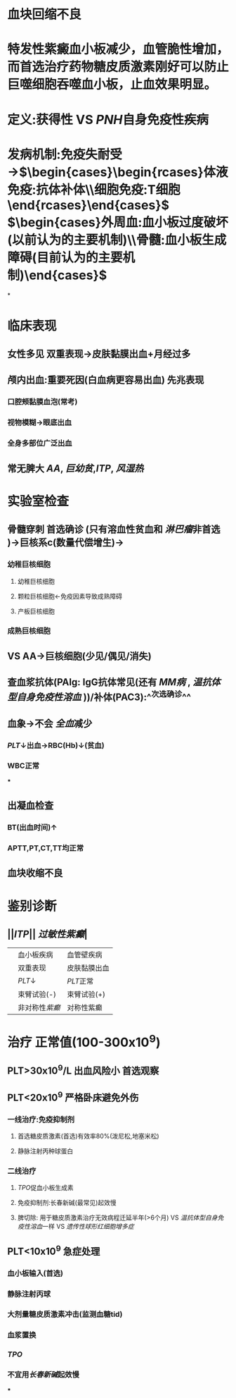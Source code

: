 #+ALIAS: 原发免疫性血小板减少症

* 血块回缩不良
* 特发性紫癜血小板减少，血管脆性增加，而首选治疗药物糖皮质激素刚好可以防止巨噬细胞吞噬血小板，止血效果明显。
* 定义:获得性 VS [[PNH]]自身免疫性疾病
* 发病机制:免疫失耐受→$\begin{cases}\begin{rcases}体液免疫:抗体补体\\细胞免疫:T细胞\end{rcases}\end{cases}$ $\begin{cases}外周血:血小板过度破坏(以前认为的主要机制)\\骨髓:血小板生成障碍(目前认为的主要机制)\end{cases}$
*
* 临床表现
** 女性多见 双重表现→皮肤黏膜出血+月经过多
** 颅内出血:重要死因(白血病更容易出血) 先兆表现
*** 口腔颊黏膜血泡(常考)\ne鼻出血
*** 视物模糊→眼底出血
*** 全身多部位广泛出血
** 常无脾大 [[AA]], [[巨幼贫]],[[ITP]], [[风湿热]]
* 实验室检查
** 骨髓穿刺 首选确诊 (只有溶血性贫血和 [[淋巴瘤]]非首选 )→巨核系c(数量代偿增生)→
*** 幼稚巨核细胞
**** 幼稚巨核细胞
**** 颗粒巨核细胞←免疫因素导致成熟障碍
**** 产板巨核细胞
*** 成熟巨核细胞
** VS AA→巨核细胞(少见/偶见/消失)
** 查血浆抗体(PAIg: IgG抗体常见(还有 [[MM病]] , [[温抗体型自身免疫性溶血]] ))/补体(PAC3):^^次选确诊^^
** 血象→不会 [[全血]]减少
*** [[PLT]]↓出血→RBC(Hb)↓(贫血)
*** WBC正常
***
** 出凝血检查
*** BT(出血时间)↑
*** APTT,PT,CT,TT均正常
** 血块收缩不良
* 鉴别诊断
** ||[[ITP]]|| [[过敏性紫癫]]|
||血小板疾病|血管壁疾病|
||双重表现|皮肤黏膜出血|
|| [[PLT]]↓| [[PLT]]正常|
||束臂试验(-)|束臂试验(+)|
||非对称性[[紫癫]]|对称性紫癫|
* 治疗 正常值(100-300x10^{9})
** PLT>30x10^{9}/L 出血风险小 首选观察
** PLT<20x10^{9} 严格卧床避免外伤
*** 一线治疗:免疫抑制剂
**** 首选糖皮质激素(首选)有效率80%(泼尼松,地塞米松)
**** 静脉注射丙种球蛋白
*** 二线治疗
**** [[TPO]]促血小板生成素
**** 免疫抑制剂:长春新碱(最常见)起效慢
**** 脾切除: 用于糖皮质激素治疗无效病程迁延半年(>6个月) VS [[温抗体型自身免疫性溶血]]一样 VS [[遗传性球形红细胞增多症]]
** PLT<10x10^9 急症处理
*** 血小板输入(首选)
*** 静脉注射丙球
*** 大剂量糖皮质激素冲击(监测血糖tid)
*** 血浆置换
*** [[TPO]]
*** 不宜用[[长春新碱]]起效慢
***
